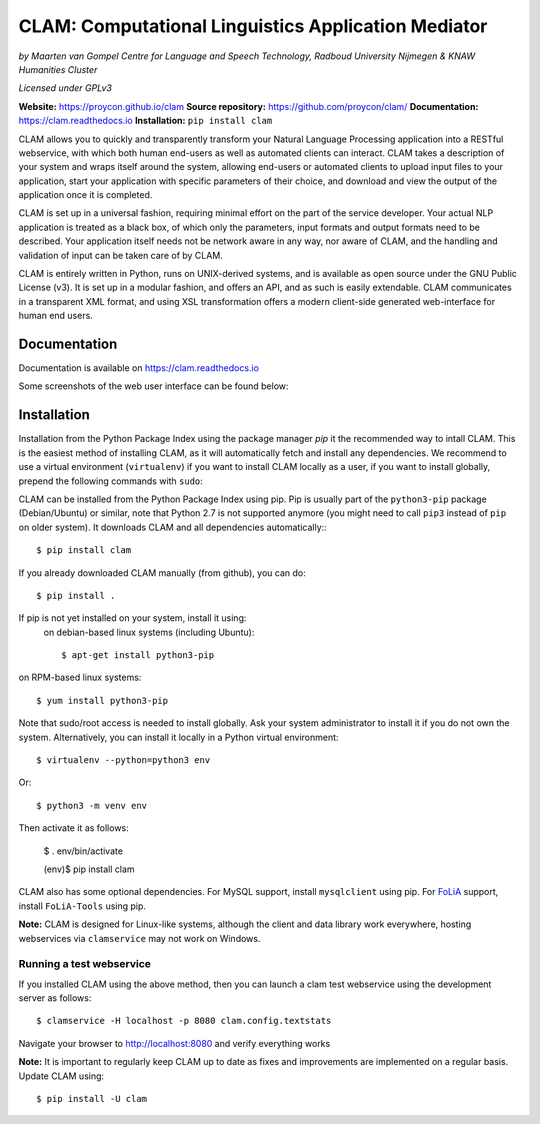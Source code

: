 =======================================================
CLAM: Computational Linguistics Application Mediator
=======================================================

.. image:: https://github.com/proycon/clam/actions/workflows/clam.yml/badge.svg?branch=master
    :target: https://github.com/proycon/clam/actions/

.. image:: https://readthedocs.org/projects/clam/badge/?version=latest
    :target: http://clam.readthedocs.io/en/latest/?badge=latest
    :alt: Documentation Status

.. image:: https://zenodo.org/badge/760072.svg
   :target: https://zenodo.org/badge/latestdoi/760072

.. image:: https://img.shields.io/pypi/v/clam
   :alt: Latest release in the Python Package Index
   :target: https://pypi.org/project/clam/

.. image:: http://applejack.science.ru.nl/lamabadge.php/clam
   :target: http://applejack.science.ru.nl/languagemachines/

.. image:: https://www.repostatus.org/badges/latest/active.svg
   :alt: Project Status: Active – The project has reached a stable, usable state and is being actively developed.
   :target: https://www.repostatus.org/#active


*by Maarten van Gompel*
*Centre for Language and Speech Technology, Radboud University Nijmegen*
*& KNAW Humanities Cluster*

*Licensed under GPLv3*

**Website:** https://proycon.github.io/clam
**Source repository:** https://github.com/proycon/clam/
**Documentation:** https://clam.readthedocs.io
**Installation:** ``pip install clam``

CLAM allows you to quickly and transparently transform your Natural Language
Processing application into a RESTful webservice, with which both human
end-users as well as automated clients can interact. CLAM takes a description
of your system and wraps itself around the system, allowing end-users or
automated clients to upload input files to your application, start your
application with specific parameters of their choice, and download and view the
output of the application once it is completed.

CLAM is set up in a universal fashion, requiring minimal effort on the part of
the service developer. Your actual NLP application is treated as a black box,
of which only the parameters, input formats and output formats need to be
described. Your application itself needs not be network aware in any way, nor
aware of CLAM, and the handling and validation of input can be taken care of by
CLAM.

CLAM is entirely written in Python, runs on UNIX-derived systems, and is
available as open source under the GNU Public License (v3). It is set up in a
modular fashion, and offers an API, and as such is easily extendable. CLAM
communicates in a transparent XML format, and using XSL transformation offers a
modern client-side generated web-interface for human end users.


Documentation
---------------

Documentation is available on https://clam.readthedocs.io

Some screenshots of the web user interface can be found below:

.. image:: https://raw.githubusercontent.com/proycon/clam/master/docs/screenshot.png
    :alt: the clam project list

.. image:: https://raw.githubusercontent.com/proycon/clam/master/docs/screenshot2.png
    :alt: the clam project page during staging

.. image:: https://raw.githubusercontent.com/proycon/clam/master/docs/screenshot3.png
    :alt: the clam project page when done


Installation
----------------

Installation from the Python Package Index using the  package manager *pip* it the recommended way to
intall CLAM. This is the easiest method
of installing CLAM, as it will automatically fetch and install any
dependencies. We recommend to use a virtual environment (``virtualenv``) if you
want to install CLAM locally as a user, if you want to install globally,
prepend the following commands with ``sudo``:

CLAM can be installed from the Python Package Index using pip. Pip is usually
part of the ``python3-pip`` package (Debian/Ubuntu) or similar, note that
Python 2.7 is not supported anymore (you might need to call ``pip3`` instead of ``pip`` on older system). It downloads CLAM and all dependencies
automatically:::

  $ pip install clam

If you already downloaded CLAM manually (from github), you can do::

  $ pip install .

If pip is not yet installed on your system, install it using:
 on debian-based linux systems (including Ubuntu)::

  $ apt-get install python3-pip

on RPM-based linux systems::

  $ yum install python3-pip

Note that sudo/root access is needed to install globally. Ask your system administrator
to install it if you do not own the system. Alternatively, you can install it locally in a Python virtual
environment::

  $ virtualenv --python=python3 env

Or::

  $ python3 -m venv env

Then activate it as follows:

  $ . env/bin/activate

  (env)$ pip install clam

CLAM also has some optional dependencies. For MySQL support, install
``mysqlclient`` using pip. For `FoLiA <https://proycon.github.io/folia>`_
support, install ``FoLiA-Tools`` using pip.

**Note:** CLAM is designed for Linux-like systems, although the client and data library work everywhere, hosting webservices via ``clamservice`` may not work on Windows.

Running a test webservice
~~~~~~~~~~~~~~~~~~~~~~~~~~~

If you installed CLAM using the above method, then you can launch a clam test
webservice using the development server as follows::

  $ clamservice -H localhost -p 8080 clam.config.textstats

Navigate your browser to http://localhost:8080 and verify everything works

**Note:** It is important to regularly keep CLAM up to date as fixes and
improvements are implemented on a regular basis. Update CLAM using::

  $ pip install -U clam


